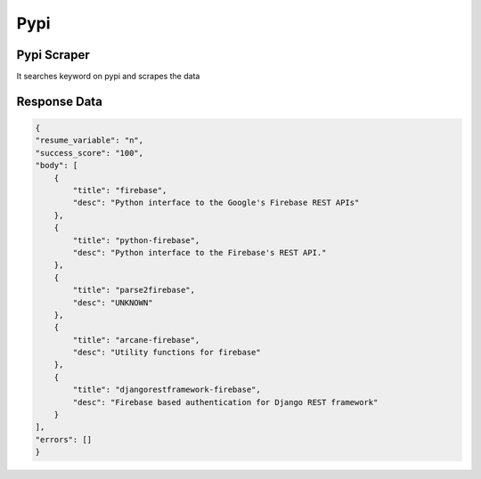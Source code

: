 Pypi
******************************

Pypi Scraper
############

It searches keyword on pypi and scrapes the data

.. tabs::

   .. code-tab:: py

        #pip install bot_studio
        from bot_studio import *
        dk=bot_studio.new()
        dk.pypi(Search_projects='firebase')

   .. code-tab:: javascript
		 NodeJS
   
         //npm i datakund
        var datakund=require('datakund');
        datakund.pypi(Search_projects);

Response Data
##############

.. code-block:: json

    {
    "resume_variable": "n",
    "success_score": "100",
    "body": [
        {
            "title": "firebase",
            "desc": "Python interface to the Google's Firebase REST APIs"
        },
        {
            "title": "python-firebase",
            "desc": "Python interface to the Firebase's REST API."
        },
        {
            "title": "parse2firebase",
            "desc": "UNKNOWN"
        },
        {
            "title": "arcane-firebase",
            "desc": "Utility functions for firebase"
        },
        {
            "title": "djangorestframework-firebase",
            "desc": "Firebase based authentication for Django REST framework"
        }
    ],
    "errors": []
    }

